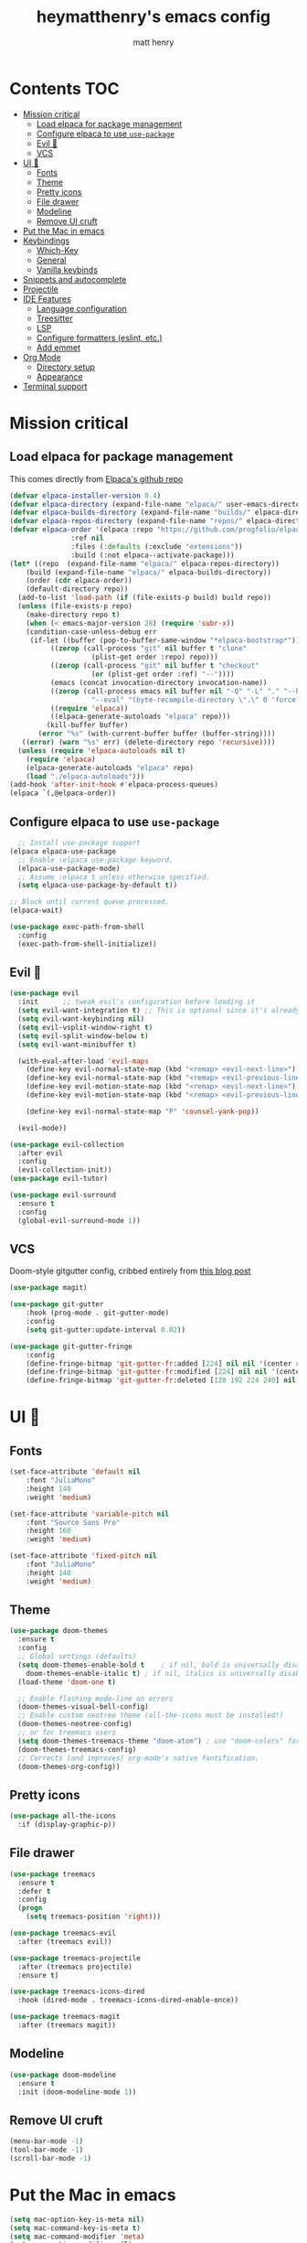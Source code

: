 #+TITLE: heymatthenry's emacs config
#+AUTHOR: matt henry
#+STARTUP: showeverything
#+OPTIONS: toc:2

* Contents :TOC:
- [[#mission-critical][Mission critical]]
  - [[#load-elpaca-for-package-management][Load elpaca for package management]]
  - [[#configure-elpaca-to-use-use-package][Configure elpaca to use ~use-package~]]
  - [[#evil-][Evil 🤘]]
  - [[#vcs][VCS]]
- [[#ui-][UI 💅]]
  - [[#fonts][Fonts]]
  - [[#theme][Theme]]
  - [[#pretty-icons][Pretty icons]]
  - [[#file-drawer][File drawer]]
  - [[#modeline][Modeline]]
  - [[#remove-ui-cruft][Remove UI cruft]]
- [[#put-the-mac-in-emacs][Put the Mac in emacs]]
- [[#keybindings][Keybindings]]
  - [[#which-key][Which-Key]]
  - [[#general][General]]
  - [[#vanilla-keybinds][Vanilla keybinds]]
- [[#snippets-and-autocomplete][Snippets and autocomplete]]
- [[#projectile][Projectile]]
- [[#ide-features][IDE Features]]
  - [[#language-configuration][Language configuration]]
  - [[#treesitter][Treesitter]]
  - [[#lsp][LSP]]
  - [[#configure-formatters-eslint-etc][Configure formatters (eslint, etc.)]]
  - [[#add-emmet][Add emmet]]
- [[#org-mode][Org Mode]]
  - [[#directory-setup][Directory setup]]
  - [[#appearance][Appearance]]
- [[#terminal-support][Terminal support]]

* Mission critical

** Load elpaca for package management

This comes directly from [[https://github.com/progfolio/elpaca][Elpaca's github repo]]

#+begin_src emacs-lisp
  (defvar elpaca-installer-version 0.4)
  (defvar elpaca-directory (expand-file-name "elpaca/" user-emacs-directory))
  (defvar elpaca-builds-directory (expand-file-name "builds/" elpaca-directory))
  (defvar elpaca-repos-directory (expand-file-name "repos/" elpaca-directory))
  (defvar elpaca-order '(elpaca :repo "https://github.com/progfolio/elpaca.git"
				 :ref nil
				 :files (:defaults (:exclude "extensions"))
				 :build (:not elpaca--activate-package)))
  (let* ((repo  (expand-file-name "elpaca/" elpaca-repos-directory))
	  (build (expand-file-name "elpaca/" elpaca-builds-directory))
	  (order (cdr elpaca-order))
	  (default-directory repo))
    (add-to-list 'load-path (if (file-exists-p build) build repo))
    (unless (file-exists-p repo)
      (make-directory repo t)
      (when (< emacs-major-version 28) (require 'subr-x))
      (condition-case-unless-debug err
	   (if-let ((buffer (pop-to-buffer-same-window "*elpaca-bootstrap*"))
		    ((zerop (call-process "git" nil buffer t "clone"
					  (plist-get order :repo) repo)))
		    ((zerop (call-process "git" nil buffer t "checkout"
					  (or (plist-get order :ref) "--"))))
		    (emacs (concat invocation-directory invocation-name))
		    ((zerop (call-process emacs nil buffer nil "-Q" "-L" "." "--batch"
					  "--eval" "(byte-recompile-directory \".\" 0 'force)")))
		    ((require 'elpaca))
		    ((elpaca-generate-autoloads "elpaca" repo)))
	       (kill-buffer buffer)
	     (error "%s" (with-current-buffer buffer (buffer-string))))
	 ((error) (warn "%s" err) (delete-directory repo 'recursive))))
    (unless (require 'elpaca-autoloads nil t)
      (require 'elpaca)
      (elpaca-generate-autoloads "elpaca" repo)
      (load "./elpaca-autoloads")))
  (add-hook 'after-init-hook #'elpaca-process-queues)
  (elpaca `(,@elpaca-order))
#+end_src

** Configure elpaca to use ~use-package~

#+begin_src emacs-lisp
  ;; Install use-package support
(elpaca elpaca-use-package
  ;; Enable :elpaca use-package keyword.
  (elpaca-use-package-mode)
  ;; Assume :elpaca t unless otherwise specified.
  (setq elpaca-use-package-by-default t))

;; Block until current queue processed.
(elpaca-wait)
#+end_src

#+begin_src emacs-lisp
  (use-package exec-path-from-shell
    :config
    (exec-path-from-shell-initialize))
#+end_src

** Evil 🤘

#+begin_src emacs-lisp
  (use-package evil
    :init      ;; tweak evil's configuration before loading it
    (setq evil-want-integration t) ;; This is optional since it's already set to t by default.
    (setq evil-want-keybinding nil)
    (setq evil-vsplit-window-right t)
    (setq evil-split-window-below t)
    (setq evil-want-minibuffer t)

    (with-eval-after-load 'evil-maps
      (define-key evil-normal-state-map (kbd "<remap> <evil-next-line>") 'evil-next-visual-line)
      (define-key evil-normal-state-map (kbd "<remap> <evil-previous-line>") 'evil-previous-visual-line)
      (define-key evil-motion-state-map (kbd "<remap> <evil-next-line>") 'evil-next-visual-line)
      (define-key evil-motion-state-map (kbd "<remap> <evil-previous-line>") 'evil-previous-visual-line)

      (define-key evil-normal-state-map "P" 'counsel-yank-pop))

    (evil-mode))

  (use-package evil-collection
    :after evil
    :config
    (evil-collection-init))
  (use-package evil-tutor)
#+end_src

#+begin_src emacs-lisp
(use-package evil-surround
  :ensure t
  :config
  (global-evil-surround-mode 1))
#+end_src

** VCS

Doom-style gitgutter config, cribbed entirely from [[https://ianyepan.github.io/posts/emacs-git-gutter/][this blog post]]

#+begin_src emacs-lisp
  (use-package magit)
#+end_src

#+begin_src emacs-lisp
  (use-package git-gutter
      :hook (prog-mode . git-gutter-mode)
      :config
      (setq git-gutter:update-interval 0.02))

  (use-package git-gutter-fringe
      :config
      (define-fringe-bitmap 'git-gutter-fr:added [224] nil nil '(center repeated))
      (define-fringe-bitmap 'git-gutter-fr:modified [224] nil nil '(center repeated))
      (define-fringe-bitmap 'git-gutter-fr:deleted [128 192 224 240] nil nil 'bottom))
#+end_src

* UI 💅

** Fonts

#+begin_src emacs-lisp
  (set-face-attribute 'default nil
      :font "JuliaMono"
      :height 140
      :weight 'medium)

  (set-face-attribute 'variable-pitch nil
      :font "Source Sans Pro"
      :height 160
      :weight 'medium)

  (set-face-attribute 'fixed-pitch nil
      :font "JuliaMono"
      :height 140
      :weight 'medium)
#+end_src

** Theme

#+begin_src emacs-lisp
  (use-package doom-themes
    :ensure t
    :config
    ;; Global settings (defaults)
    (setq doom-themes-enable-bold t    ; if nil, bold is universally disabled
	  doom-themes-enable-italic t) ; if nil, italics is universally disabled
    (load-theme 'doom-one t)

    ;; Enable flashing mode-line on errors
    (doom-themes-visual-bell-config)
    ;; Enable custom neotree theme (all-the-icons must be installed!)
    (doom-themes-neotree-config)
    ;; or for treemacs users
    (setq doom-themes-treemacs-theme "doom-atom") ; use "doom-colors" for less minimal icon theme
    (doom-themes-treemacs-config)
    ;; Corrects (and improves) org-mode's native fontification.
    (doom-themes-org-config))
#+end_src

** Pretty icons

#+begin_src emacs-lisp
(use-package all-the-icons
  :if (display-graphic-p))
#+end_src

** File drawer

#+begin_src emacs-lisp
  (use-package treemacs
    :ensure t
    :defer t
    :config
    (progn
      (setq treemacs-position 'right)))

  (use-package treemacs-evil
    :after (treemacs evil))

  (use-package treemacs-projectile
    :after (treemacs projectile)
    :ensure t)

  (use-package treemacs-icons-dired
    :hook (dired-mode . treemacs-icons-dired-enable-once))

  (use-package treemacs-magit
    :after (treemacs magit))
#+end_src

** Modeline

#+begin_src emacs-lisp
  (use-package doom-modeline
    :ensure t
    :init (doom-modeline-mode 1))
#+end_src

** Remove UI cruft

#+begin_src emacs-lisp
  (menu-bar-mode -1)
  (tool-bar-mode -1)
  (scroll-bar-mode -1)
#+end_src

* Put the Mac in emacs

#+begin_src emacs-lisp
  (setq mac-option-key-is-meta nil)
  (setq mac-command-key-is-meta t)
  (setq mac-command-modifier 'meta)
  (setq mac-option-modifier nil)
#+end_src

* Keybindings

** Which-Key

#+begin_src emacs-lisp
  (use-package which-key
    :config
    (which-key-mode))
#+end_src

** General

#+begin_src emacs-lisp
    (defun find-in-config-dir ()
      (interactive)
      (find-file user-emacs-directory))

    (defun reload-user-config ()
      (interactive)
      (load-file user-init-file)
      (load-file user-init-file))

    (use-package general
      :config
      (general-evil-setup)

      ;; set up 'SPC' as the global leader key
      (general-create-definer mh/leader-keys
	:states '(normal insert visual emacs)
	:keymaps 'override
	:prefix "SPC" ;; set leader
	:global-prefix "M-SPC") ;; access leader in insert mode

      (mh/leader-keys
	"b" '(:ignore t :wk "buffer")
	"bb" '(switch-to-buffer :wk "Switch buffer")
	"bk" '(kill-this-buffer :wk "Kill this buffer")
	"bn" '(next-buffer :wk "Next buffer")
	"bp" '(previous-buffer :wk "Previous buffer")
	"br" '(revert-buffer :wk "Reload buffer")

	"f" '(:ignore t :wk "find")
	"ff" '(find-file :wk "Find file")
	"fp" '(find-in-config-dir :wk "Open personal config")
	"fc" '(reload-user-config :wk "Reload personal config")
	"fr" '(counsel-recentf :wk "Find recent files")

	"g" '(:ignore t :wk "git")
	"gg" '(magit-status :wk "Magit status")
	"gn" '(git-gutter:next-hunk :wk "Next hunk")
	"gp" '(git-gutter:previous-hunk :wk "Previous hunk")
	"gh" '(:ignore t :wk "git hunk")
	"ghs" '(git-gutter:stage-hunk :wk "Stage hunk")
	"ghr" '(git-gutter:revert-hunk :wk "Revert hunk")

	"o" '(:ignore o :wk "Org mode")
	"oo" '((lambda () (interactive) (find-file "~/org/notes.org")) :wk "Org mode")
	"ot" '(org-todo :wk "Change todo item state")

	"p" '(:ignore t :wk "projectile")
	"pp" '(projectile-switch-project :wk "Switch to project")
	"pf" '(projectile-find-file :wk "Find file in project")
	"pt" '(treemacs :wk "Open project drawer")

	"t" '(:ignore t :wk "terminal")
	"tt" '(multi-vterm-dedicated-toggle :wk "Toggle terminal")
	)

      (mh/leader-keys
	'normal org-mode-map
	"te" '(toggle-emphasis-markers :wk "Toggle display of emphasis markers"))

      (general-define-key
	 "M-C-f" 'toggle-frame-fullscreen)
  )
#+end_src

#+begin_src emacs-lisp
(with-eval-after-load 'evil-maps
  (define-key evil-motion-state-map (kbd "SPC") nil)
  (define-key evil-motion-state-map (kbd "RET") nil)
  (define-key evil-motion-state-map (kbd "TAB") nil))
#+end_src 

** Vanilla keybinds

* Snippets and autocomplete

- Ivy is a completion framework
- counsel wraps emacs commands in Ivy goodness
- ivy-rich enables rich descriptions of commands in the minibuffer

#+begin_src emacs-lisp
(use-package counsel
  :after ivy
  :config (counsel-mode))

(use-package ivy
  :bind
  ;; ivy-resume resumes the last Ivy-based completion.
  (("C-c C-r" . ivy-resume)
   ("C-x B" . ivy-switch-buffer-other-window))
  :custom
  (setq ivy-use-virtual-buffers t)
  (setq ivy-count-format "(%d/%d) ")
  (setq enable-recursive-minibuffers t)
  :config
  (ivy-mode))

(use-package all-the-icons-ivy-rich
  :ensure t
  :init (all-the-icons-ivy-rich-mode 1))

(use-package ivy-rich
  :after ivy
  :ensure t
  :init (ivy-rich-mode 1) ;; this gets us descriptions in M-x.
  :custom
  (ivy-virtual-abbreviate 'full
   ivy-rich-switch-buffer-align-virtual-buffer t
   ivy-rich-path-style 'abbrev)
  :config
  (ivy-set-display-transformer 'ivy-switch-buffer
                               'ivy-switch-buffer-transformer))
#+end_src


* Projectile

#+begin_src emacs-lisp
  (use-package projectile
    :config
    (projectile-mode +1))
#+end_src

* IDE Features

** Language configuration

#+begin_src emacs-lisp
  (use-package web-mode)
  (add-to-list 'auto-mode-alist '("\\.html?\\'" . web-mode))

  (use-package typescript-mode
    :ensure t
    :hook (typescript-mode . lsp-deferred)
    :config
      (setq typescript-indent-level 2))


  (use-package rust-mode
    :config
      (setq rust-indent-level 2))
#+end_src

** Treesitter

#+begin_src emacs-lisp
  (use-package tree-sitter-langs)
  (use-package tree-sitter
    :init
    (global-tree-sitter-mode)
    (add-hook 'tree-sitter-after-on-hook #'tree-sitter-hl-mode))
#+end_src

** LSP

#+begin_src emacs-lisp
 (use-package flycheck
    :ensure t
    :init (global-flycheck-mode)) 
#+end_src

#+begin_src emacs-lisp
    (use-package lsp-mode
      :init
      :hook ((python-mode . lsp)
	     (web-mode . lsp)
	     (js-mode . lsp)
	     (js-jsx-mode . lsp)
	     (javascript-mode . lsp)
	     (typescript-mode . lsp)
	     (rust-mode . lsp)
	     (css-mode . lsp)
	     (scss-mode . lsp)

	     (lsp-mode . lsp-enable-which-key-integration))
      :commands lsp)

    (use-package lsp-ui
      :commands lsp-ui-mode
      :hook (lsp-mode . lsp-ui-mode))

    (use-package lsp-treemacs :commands lsp-treemacs-errors-list)
    (use-package lsp-ivy)
#+end_src

#+begin_src emacs-lisp
    (use-package rust-mode
      :config
      (setq rust-format-on-save t)
      (add-hook 'rust-mode-hook
		(lambda () (prettify-symbols-mode))))
#+end_src

** TODO Configure formatters (eslint, etc.)

#+begin_src emacs-lisp
  (use-package format-all
    :config
    (add-hook 'prog-mode-hook 'format-all-mode)
    (add-hook 'format-all-mode-hook 'format-all-ensure-formatter))
#+end_src

** TODO Add emmet


* Org Mode

** Directory setup

#+begin_src emacs-lisp
  (setq org-directory "~/org")
  (setq org-agenda-files (list org-directory))
  (setq org-default-notes-file (concat org-directory "/notes.org"))
 #+end_src

  #+begin_src emacs-lisp
  (setq org-return-follows-link t)
#+end_src

#+begin_src emacs-lisp
(electric-indent-mode -1)
#+end_src

** Appearance

*** Hide emphasis markers

This is just a utility function to toggle empasis markers. It can be nice to look at an org file with the markers hidden, but also kind of a pain to edit them.
Hide /emphasis/ *markers*. Or =verbatim=. ~Code~. Or +forget the whole thing+

#+begin_src emacs-lisp
  (defun toggle-emphasis-markers ()
    (interactive)
    (setq org-hide-emphasis-markers (not org-hide-emphasis-markers))
    (font-lock-update))
#+end_src

*** Enable TOC 

#+begin_src emacs-lisp
(use-package toc-org
    :commands toc-org-enable
    :init (add-hook 'org-mode-hook 'toc-org-enable)) 
#+end_src

*** Add ~org-modern~ and associated styles

#+begin_src emacs-lisp
  (use-package org-modern
    :config
    (global-org-modern-mode))

  (setq
   ;; Edit settings
   org-auto-align-tags nil
   org-tags-column 0
   org-catch-invisible-edits 'show-and-error
   org-special-ctrl-a/e t
   org-insert-heading-respect-content t

   ;; Org styling, hide markup etc.
   org-hide-emphasis-markers t
   org-pretty-entities t
   org-ellipsis "…"

   ;; Agenda styling
   org-agenda-tags-column 0
   org-agenda-block-separator ?─
   org-agenda-time-grid
   '((daily today require-timed)
     (800 1000 1200 1400 1600 1800 2000)
     " ┄┄┄┄┄ " "┄┄┄┄┄┄┄┄┄┄┄┄┄┄┄")
   org-agenda-current-time-string
   "⭠ now ─────────────────────────────────────────────────")

#+end_src

#+begin_src emacs-lisp
  (global-display-line-numbers-mode 1)
  (global-visual-line-mode t)
  
  (add-hook 'treemacs-mode-hook (lambda() (display-line-numbers-mode -1)))
  (add-hook 'org-mode-hook (lambda() (display-line-numbers-mode -1)))
#+end_src

#+begin_src emacs-lisp
  (require 'server)
    (or (server-running-p)
  (server-start))
  (require 'org-protocol)
#+end_src

* Terminal support

If one of the supposed benefits of emacs is that I don't have to context-switch out of it for most things, I'm going to need some way of easily working with terminals. I haven't loved the built-in options for doing that so I'll try vterm.

#+begin_src emacs-lisp
  (use-package vterm)

  (use-package multi-vterm

	  :config
	  (add-hook 'vterm-mode-hook
			  (lambda ()
			  (setq-local evil-insert-state-cursor 'box)
			  (evil-insert-state)))
	  (define-key vterm-mode-map [return]                      #'vterm-send-return)

	  (setq vterm-keymap-exceptions nil)
	  (evil-define-key 'insert vterm-mode-map (kbd "C-e")      #'vterm--self-insert)
	  (evil-define-key 'insert vterm-mode-map (kbd "C-f")      #'vterm--self-insert)
	  (evil-define-key 'insert vterm-mode-map (kbd "C-a")      #'vterm--self-insert)
	  (evil-define-key 'insert vterm-mode-map (kbd "C-v")      #'vterm--self-insert)
	  (evil-define-key 'insert vterm-mode-map (kbd "C-b")      #'vterm--self-insert)
	  (evil-define-key 'insert vterm-mode-map (kbd "C-w")      #'vterm--self-insert)
	  (evil-define-key 'insert vterm-mode-map (kbd "C-u")      #'vterm--self-insert)
	  (evil-define-key 'insert vterm-mode-map (kbd "C-d")      #'vterm--self-insert)
	  (evil-define-key 'insert vterm-mode-map (kbd "C-n")      #'vterm--self-insert)
	  (evil-define-key 'insert vterm-mode-map (kbd "C-m")      #'vterm--self-insert)
	  (evil-define-key 'insert vterm-mode-map (kbd "C-p")      #'vterm--self-insert)
	  (evil-define-key 'insert vterm-mode-map (kbd "C-j")      #'vterm--self-insert)
	  (evil-define-key 'insert vterm-mode-map (kbd "C-k")      #'vterm--self-insert)
	  (evil-define-key 'insert vterm-mode-map (kbd "C-r")      #'vterm--self-insert)
	  (evil-define-key 'insert vterm-mode-map (kbd "C-t")      #'vterm--self-insert)
	  (evil-define-key 'insert vterm-mode-map (kbd "C-g")      #'vterm--self-insert)
	  (evil-define-key 'insert vterm-mode-map (kbd "C-c")      #'vterm--self-insert)
	  (evil-define-key 'insert vterm-mode-map (kbd "C-SPC")    #'vterm--self-insert)
	  (evil-define-key 'normal vterm-mode-map (kbd "C-d")      #'vterm--self-insert)
	  (evil-define-key 'normal vterm-mode-map (kbd ",c")       #'multi-vterm)
	  (evil-define-key 'normal vterm-mode-map (kbd ",n")       #'multi-vterm-next)
	  (evil-define-key 'normal vterm-mode-map (kbd ",p")       #'multi-vterm-prev)
	  (evil-define-key 'normal vterm-mode-map (kbd "i")        #'evil-insert-resume)
	  (evil-define-key 'normal vterm-mode-map (kbd "o")        #'evil-insert-resume)
	  (evil-define-key 'normal vterm-mode-map (kbd "<return>") #'evil-insert-resume))

#+end_src

